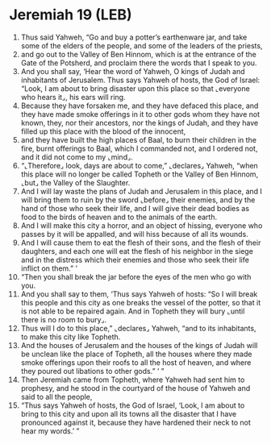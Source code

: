 * Jeremiah 19 (LEB)
:PROPERTIES:
:ID: LEB/24-JER19
:END:

1. Thus said Yahweh, “Go and buy a potter’s earthenware jar, and take some of the elders of the people, and some of the leaders of the priests,
2. and go out to the Valley of Ben Hinnom, which is at the entrance of the Gate of the Potsherd, and proclaim there the words that I speak to you.
3. And you shall say, ‘Hear the word of Yahweh, O kings of Judah and inhabitants of Jerusalem. Thus says Yahweh of hosts, the God of Israel: “Look, I am about to bring disaster upon this place so that ⌞everyone who hears it⌟, his ears will ring.
4. Because they have forsaken me, and they have defaced this place, and they have made smoke offerings in it to other gods whom they have not known, they, nor their ancestors, nor the kings of Judah, and they have filled up this place with the blood of the innocent,
5. and they have built the high places of Baal, to burn their children in the fire, burnt offerings to Baal, which I commanded not, and I ordered not, and it did not come to my ⌞mind⌟.
6. “⌞Therefore⌟ look, days are about to come,” ⌞declares⌟ Yahweh, “when this place will no longer be called Topheth or the Valley of Ben Hinnom, ⌞but⌟ the Valley of the Slaughter.
7. And I will lay waste the plans of Judah and Jerusalem in this place, and I will bring them to ruin by the sword ⌞before⌟ their enemies, and by the hand of those who seek their life, and I will give their dead bodies as food to the birds of heaven and to the animals of the earth.
8. And I will make this city a horror, and an object of hissing, everyone who passes by it will be appalled, and will hiss because of all its wounds.
9. And I will cause them to eat the flesh of their sons, and the flesh of their daughters, and each one will eat the flesh of his neighbor in the siege and in the distress which their enemies and those who seek their life inflict on them.” ’
10. “Then you shall break the jar before the eyes of the men who go with you.
11. And you shall say to them, ‘Thus says Yahweh of hosts: “So I will break this people and this city as one breaks the vessel of the potter, so that it is not able to be repaired again. And in Topheth they will bury ⌞until there is no room to bury⌟.
12. Thus will I do to this place,” ⌞declares⌟ Yahweh, “and to its inhabitants, to make this city like Topheth.
13. And the houses of Jerusalem and the houses of the kings of Judah will be unclean like the place of Topheth, all the houses where they made smoke offerings upon their roofs to all the host of heaven, and where they poured out libations to other gods.” ’ ”
14. Then Jeremiah came from Topheth, where Yahweh had sent him to prophesy, and he stood in the courtyard of the house of Yahweh and said to all the people,
15. “Thus says Yahweh of hosts, the God of Israel, ‘Look, I am about to bring to this city and upon all its towns all the disaster that I have pronounced against it, because they have hardened their neck to not hear my words.’ ”
